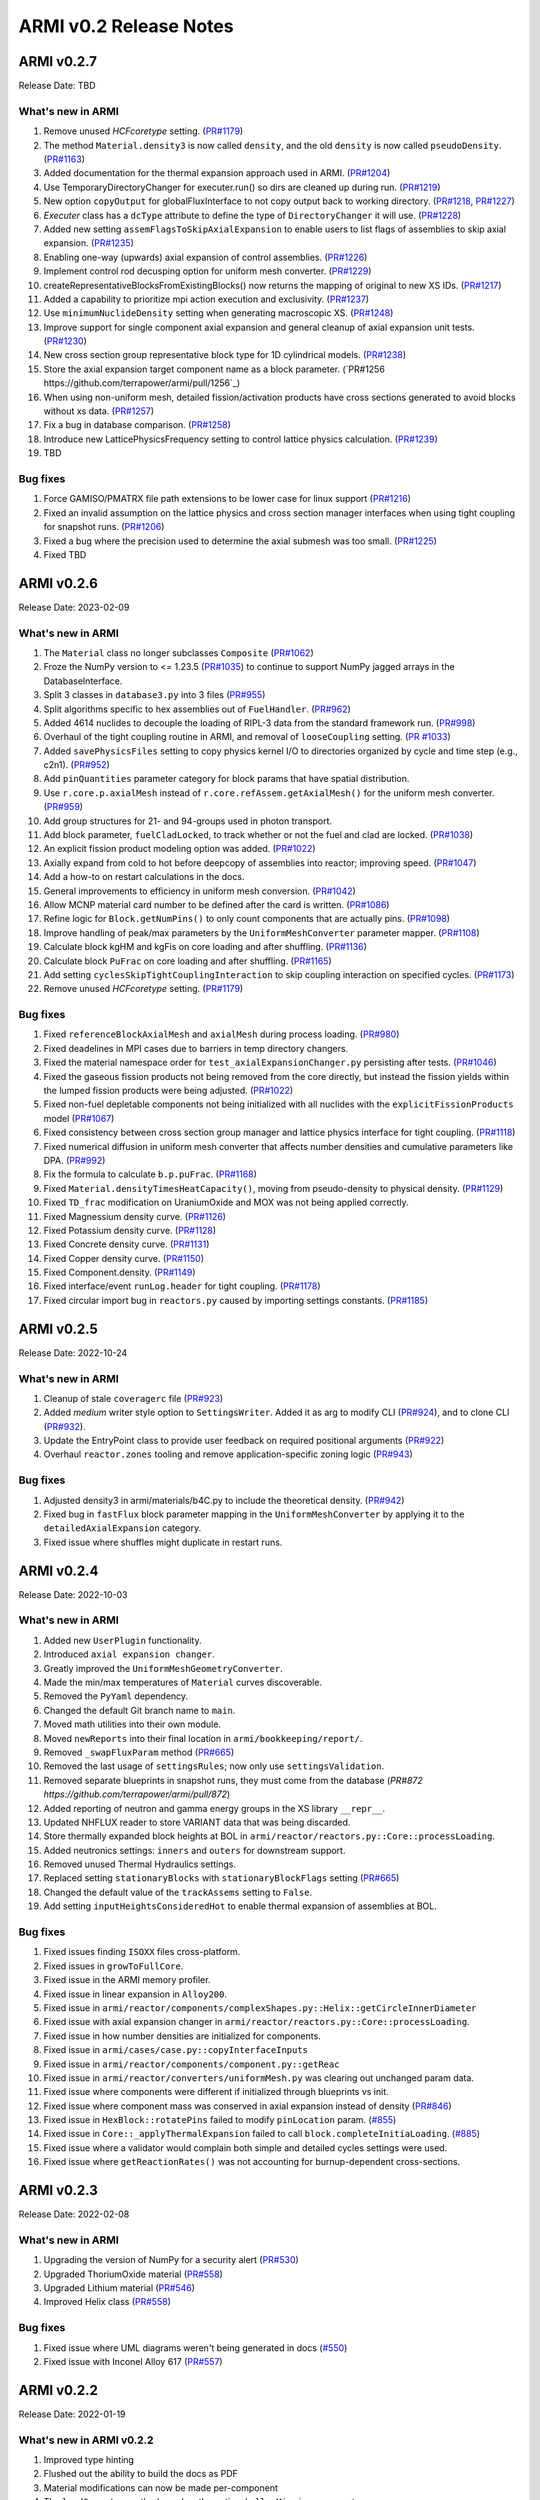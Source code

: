 =======================
ARMI v0.2 Release Notes
=======================

ARMI v0.2.7
===========
Release Date: TBD

What's new in ARMI
------------------
#. Remove unused `HCFcoretype` setting. (`PR#1179 <https://github.com/terrapower/armi/pull/1179>`_)
#. The method ``Material.density3`` is now called ``density``, and the old ``density`` is now called ``pseudoDensity``. (`PR#1163 <https://github.com/terrapower/armi/pull/1163>`_)
#. Added documentation for the thermal expansion approach used in ARMI. (`PR#1204 <https://github.com/terrapower/armi/pull/1204>`_)
#. Use TemporaryDirectoryChanger for executer.run() so dirs are cleaned up during run. (`PR#1219 <https://github.com/terrapower/armi/pull/1219>`_)
#. New option ``copyOutput`` for globalFluxInterface to not copy output back to working directory. (`PR#1218 <https://github.com/terrapower/armi/pull/1218>`_, `PR#1227 <https://github.com/terrapower/armi/pull/1227>`_)
#. `Executer` class has a ``dcType`` attribute to define the type of ``DirectoryChanger`` it will use. (`PR#1228 <https://github.com/terrapower/armi/pull/1228>`_)
#. Added new setting ``assemFlagsToSkipAxialExpansion`` to enable users to list flags of assemblies to skip axial expansion. (`PR#1235 <https://github.com/terrapower/armi/pull/1235>`_)
#. Enabling one-way (upwards) axial expansion of control assemblies. (`PR#1226 <https://github.com/terrapower/armi/pull/1226>`_)
#. Implement control rod decusping option for uniform mesh converter. (`PR#1229 <https://github.com/terrapower/armi/pull/1229>`_)
#. createRepresentativeBlocksFromExistingBlocks() now returns the mapping of original to new XS IDs. (`PR#1217 <https://github.com/terrapower/armi/pull/1217>`_)
#. Added a capability to prioritize mpi action execution and exclusivity.  (`PR#1237 <https://github.com/terrapower/armi/pull/1237>`_)
#. Use ``minimumNuclideDensity`` setting when generating macroscopic XS.  (`PR#1248 <https://github.com/terrapower/armi/pull/1248>`_)
#. Improve support for single component axial expansion and general cleanup of axial expansion unit tests. (`PR#1230 <https://github.com/terrapower/armi/pull/1230>`_)
#. New cross section group representative block type for 1D cylindrical models. (`PR#1238 <https://github.com/terrapower/armi/pull/1238>`_)
#. Store the axial expansion target component name as a block parameter. (`PR#1256 https://github.com/terrapower/armi/pull/1256`_) 
#. When using non-uniform mesh, detailed fission/activation products have cross sections generated to avoid blocks without xs data. (`PR#1257 <https://github.com/terrapower/armi/pull/1257>`_)
#. Fix a bug in database comparison. (`PR#1258 <https://github.com/terrapower/armi/pull/1258>`_)
#. Introduce new LatticePhysicsFrequency setting to control lattice physics calculation. (`PR#1239 <https://github.com/terrapower/armi/pull/1239>`_)
#. TBD

Bug fixes
---------
#. Force GAMISO/PMATRX file path extensions to be lower case for linux support (`PR#1216 <https://github.com/terrapower/armi/pull/1216>`_)
#. Fixed an invalid assumption on the lattice physics and cross section manager interfaces when using tight coupling for snapshot runs. (`PR#1206 <https://github.com/terrapower/armi/pull/1206>`_)
#. Fixed a bug where the precision used to determine the axial submesh was too small. (`PR#1225 <https://github.com/terrapower/armi/pull/1225>`_)
#. Fixed TBD


ARMI v0.2.6
===========
Release Date: 2023-02-09

What's new in ARMI
------------------
#. The ``Material`` class no longer subclasses ``Composite`` (`PR#1062 <https://github.com/terrapower/armi/pull/1062>`_)
#. Froze the NumPy version to <= 1.23.5 (`PR#1035 <https://github.com/terrapower/armi/pull/1035>`_) to continue to support NumPy jagged arrays in the DatabaseInterface.
#. Split 3 classes in ``database3.py`` into 3 files (`PR#955 <https://github.com/terrapower/armi/pull/955>`_)
#. Split algorithms specific to hex assemblies out of ``FuelHandler``. (`PR#962 <https://github.com/terrapower/armi/pull/962>`_)
#. Added 4614 nuclides to decouple the loading of RIPL-3 data from the standard framework run. (`PR#998 <https://github.com/terrapower/armi/pull/998>`_)
#. Overhaul of the tight coupling routine in ARMI, and removal of ``looseCoupling`` setting. (`PR #1033 <https://github.com/terrapower/armi/pull/1033>`_)
#. Added ``savePhysicsFiles`` setting to copy physics kernel I/O to directories organized by cycle and time step (e.g., c2n1). (`PR#952 <https://github.com/terrapower/armi/pull/952>`_)
#. Add ``pinQuantities`` parameter category for block params that have spatial distribution.
#. Use ``r.core.p.axialMesh`` instead of ``r.core.refAssem.getAxialMesh()`` for the uniform mesh converter. (`PR#959 <https://github.com/terrapower/armi/pull/959>`_)
#. Add group structures for 21- and 94-groups used in photon transport.
#. Add block parameter, ``fuelCladLocked``, to track whether or not the fuel and clad are locked. (`PR#1038 <https://github.com/terrapower/armi/pull/1038>`_)
#. An explicit fission product modeling option was added. (`PR#1022 <https://github.com/terrapower/armi/pull/1022>`_)
#. Axially expand from cold to hot before deepcopy of assemblies into reactor; improving speed. (`PR#1047 <https://github.com/terrapower/armi/pull/1047>`_)
#. Add a how-to on restart calculations in the docs.
#. General improvements to efficiency in uniform mesh conversion. (`PR#1042 <https://github.com/terrapower/armi/pull/1042>`_)
#. Allow MCNP material card number to be defined after the card is written. (`PR#1086 <https://github.com/terrapower/armi/pull/1086>`_)
#. Refine logic for ``Block.getNumPins()`` to only count components that are actually pins. (`PR#1098 <https://github.com/terrapower/armi/pull/1098>`_)
#. Improve handling of peak/max parameters by the ``UniformMeshConverter`` parameter mapper. (`PR#1108 <https://github.com/terrapower/armi/pull/1108>`_)
#. Calculate block kgHM and kgFis on core loading and after shuffling. (`PR#1136 <https://github.com/terrapower/armi/pull/1136>`_)
#. Calculate block ``PuFrac`` on core loading and after shuffling. (`PR#1165 <https://github.com/terrapower/armi/pull/1165>`_)
#. Add setting ``cyclesSkipTightCouplingInteraction`` to skip coupling interaction on specified cycles. (`PR#1173 <https://github.com/terrapower/armi/pull/1173>`_)
#. Remove unused `HCFcoretype` setting. (`PR#1179 <https://github.com/terrapower/armi/pull/1179>`_)

Bug fixes
---------
#. Fixed ``referenceBlockAxialMesh`` and ``axialMesh`` during process loading. (`PR#980 <https://github.com/terrapower/armi/pull/980>`_)
#. Fixed deadelines in MPI cases due to barriers in temp directory changers.
#. Fixed the material namespace order for ``test_axialExpansionChanger.py`` persisting after tests. (`PR#1046 <https://github.com/terrapower/armi/pull/1046>`_)
#. Fixed the gaseous fission products not being removed from the core directly, but instead the fission yields within the lumped fission products were being adjusted. (`PR#1022 <https://github.com/terrapower/armi/pull/1022>`_)
#. Fixed non-fuel depletable components not being initialized with all nuclides with the ``explicitFissionProducts`` model (`PR#1067 <https://github.com/terrapower/armi/pull/1067>`_)
#. Fixed consistency between cross section group manager and lattice physics interface for tight coupling. (`PR#1118 <https://github.com/terrapower/armi/pull/1118>`_)
#. Fixed numerical diffusion in uniform mesh converter that affects number densities and cumulative parameters like DPA. (`PR#992 <https://github.com/terrapower/armi/pull/992>`_)
#. Fix the formula to calculate ``b.p.puFrac``. (`PR#1168 <https://github.com/terrapower/armi/pull/1168>`_)
#. Fixed ``Material.densityTimesHeatCapacity()``, moving from pseudo-density to physical density. (`PR#1129 <https://github.com/terrapower/armi/pull/1129>`_)
#. Fixed ``TD_frac`` modification on UraniumOxide and MOX was not being applied correctly.
#. Fixed Magnessium density curve. (`PR#1126 <https://github.com/terrapower/armi/pull/1126>`_)
#. Fixed Potassium density curve. (`PR#1128 <https://github.com/terrapower/armi/pull/1128>`_)
#. Fixed Concrete density curve. (`PR#1131 <https://github.com/terrapower/armi/pull/1131>`_)
#. Fixed Copper density curve. (`PR#1150 <https://github.com/terrapower/armi/pull/1150>`_)
#. Fixed Component.density. (`PR#1149 <https://github.com/terrapower/armi/pull/1149>`_)
#. Fixed interface/event ``runLog.header`` for tight coupling. (`PR#1178 <https://github.com/terrapower/armi/pull/1178>`_)
#. Fixed circular import bug in ``reactors.py`` caused by importing settings constants. (`PR#1185 <https://github.com/terrapower/armi/pull/1185>`_)

ARMI v0.2.5
===========
Release Date: 2022-10-24

What's new in ARMI
------------------
#. Cleanup of stale ``coveragerc`` file (`PR#923 <https://github.com/terrapower/armi/pull/923>`_)
#. Added `medium` writer style option to ``SettingsWriter``. Added it as arg to modify CLI (`PR#924 <https://github.com/terrapower/armi/pull/924>`_), and to clone CLI (`PR#932 <https://github.com/terrapower/armi/pull/932>`_).
#. Update the EntryPoint class to provide user feedback on required positional arguments (`PR#922 <https://github.com/terrapower/armi/pull/922>`_)
#. Overhaul ``reactor.zones`` tooling and remove application-specific zoning logic (`PR#943 <https://github.com/terrapower/armi/pull/943>`_)

Bug fixes
---------
#. Adjusted density3 in armi/materials/b4C.py to include the theoretical density. (`PR#942 <https://github.com/terrapower/armi/pull/942>`_)
#. Fixed bug in ``fastFlux`` block parameter mapping in the ``UniformMeshConverter`` by applying it to the ``detailedAxialExpansion`` category.
#. Fixed issue where shuffles might duplicate in restart runs.


ARMI v0.2.4
===========
Release Date: 2022-10-03

What's new in ARMI
------------------
#. Added new ``UserPlugin`` functionality.
#. Introduced ``axial expansion changer``.
#. Greatly improved the ``UniformMeshGeometryConverter``.
#. Made the min/max temperatures of ``Material`` curves discoverable.
#. Removed the ``PyYaml`` dependency.
#. Changed the default Git branch name to ``main``.
#. Moved math utilities into their own module.
#. Moved ``newReports`` into their final location in ``armi/bookkeeping/report/``.
#. Removed ``_swapFluxParam`` method (`PR#665 <https://github.com/terrapower/armi/pull/665#discussion_r893348409>`_)
#. Removed the last usage of ``settingsRules``; now only use ``settingsValidation``.
#. Removed separate blueprints in snapshot runs, they must come from the database (`PR#872 https://github.com/terrapower/armi/pull/872`)
#. Added reporting of neutron and gamma energy groups in the XS library ``__repr__``.
#. Updated NHFLUX reader to store VARIANT data that was being discarded.
#. Store thermally expanded block heights at BOL in ``armi/reactor/reactors.py::Core::processLoading``.
#. Added neutronics settings: ``inners`` and ``outers`` for downstream support.
#. Removed unused Thermal Hydraulics settings.
#. Replaced setting ``stationaryBlocks`` with ``stationaryBlockFlags`` setting (`PR#665 <https://github.com/terrapower/armi/pull/665>`_)
#. Changed the default value of the ``trackAssems`` setting to ``False``.
#. Add setting ``inputHeightsConsideredHot`` to enable thermal expansion of assemblies at BOL.


Bug fixes
---------
#. Fixed issues finding ``ISOXX`` files cross-platform.
#. Fixed issues in ``growToFullCore``.
#. Fixed issue in the ARMI memory profiler.
#. Fixed issue in linear expansion in ``Alloy200``.
#. Fixed issue in ``armi/reactor/components/complexShapes.py::Helix::getCircleInnerDiameter``
#. Fixed issue with axial expansion changer in ``armi/reactor/reactors.py::Core::processLoading``.
#. Fixed issue in how number densities are initialized for components.
#. Fixed issue in ``armi/cases/case.py::copyInterfaceInputs``
#. Fixed issue in ``armi/reactor/components/component.py::getReac``
#. Fixed issue in ``armi/reactor/converters/uniformMesh.py`` was clearing out unchanged param data.
#. Fixed issue where components were different if initialized through blueprints vs init.
#. Fixed issue where component mass was conserved in axial expansion instead of density (`PR#846 <https://github.com/terrapower/armi/pull/846>`_)
#. Fixed issue in ``HexBlock::rotatePins`` failed to modify ``pinLocation`` param. (`#855 <https://github.com/terrapower/armi/pull/855>`_)
#. Fixed issue in ``Core::_applyThermalExpansion`` failed to call ``block.completeInitiaLoading``. (`#885 <https://github.com/terrapower/armi/pull/885>`_)
#. Fixed issue where a validator would complain both simple and detailed cycles settings were used.
#. Fixed issue where ``getReactionRates()`` was not accounting for burnup-dependent cross-sections.


ARMI v0.2.3
===========
Release Date: 2022-02-08

What's new in ARMI
------------------
#. Upgrading the version of NumPy for a security alert (`PR#530 <https://github.com/terrapower/armi/pull/530>`_)
#. Upgraded ThoriumOxide material (`PR#558 <https://github.com/terrapower/armi/pull/548>`_)
#. Upgraded Lithium material (`PR#546 <https://github.com/terrapower/armi/pull/546>`_)
#. Improved Helix class (`PR#558 <https://github.com/terrapower/armi/pull/558>`_)

Bug fixes
---------
#. Fixed issue where UML diagrams weren't being generated in docs (`#550 <https://github.com/terrapower/armi/issues/550>`_)
#. Fixed issue with Inconel Alloy 617 (`PR#557 <https://github.com/terrapower/armi/pull/557>`_)


ARMI v0.2.2
===========
Release Date: 2022-01-19

What's new in ARMI v0.2.2
-------------------------
#. Improved type hinting
#. Flushed out the ability to build the docs as PDF
#. Material modifications can now be made per-component
#. The ``loadOperator`` method now has the optional ``allowMissing`` argument

Bug fixes
---------
#. Fixed issue where copying a Setting with a defined list of options would throw an error (`PR#540 <https://github.com/terrapower/armi/pull/540>`_)


ARMI v0.2.1
===========
Release Date: 2022-01-13

What's new in ARMI v0.2.1
-------------------------
#. Added new reference data for lumped fission products (`#507 <https://github.com/terrapower/armi/issues/507>`_)

Bug fixes
---------
#. Fixed issue where grid GUI was not saving lattice maps (`#490 <https://github.com/terrapower/armi/issues/490>`_)
#. Fixed issue where SettingsModifier was using old Settings API (`#500 <https://github.com/terrapower/armi/issues/500>`_)
#. Fixed issue where copying a Setting only copied the default value (`PR#534 <https://github.com/terrapower/armi/pull/534>`_)


ARMI v0.2.0
===========
Release Date: 2021-11-19

The API has started to solidify, and the number of external-facing changes have started to
slow down. This release is a stake in the ground on a stable API.

What's new in ARMI v0.2.0
-------------------------
#. Made user settings immutable to avoid confusing runtime behavior
#. Removed the concept of 'facemaps' (now replaced with more general grids)
#. Added ability to use module-level logging for more precise debugging
#. Added ability to write full tips-up hex asciimaps
#. Fixed ability to serialize grid blueprints
#. Improved code coverage and linting
#. Added a latin hypercube suite builder for parameter sweeps
#. Added several clarifications, fixes, and updates to documentation
#. Updated units labels on several parameters
#. Added protections against deleting directories
#. Updated spontaneous fission data
#. Removed confusing Charge Fuel Pool from core
#. Sped up YAML reading
#. Removed localization module
#. Added ANL116 energy group structure
#. Added setting to control auto-creation of within-block grids
#. Added new plot/summarizing capabilities
#. Added ability for GUI to save map as image
#. Added C5G7 compositions and dimensions to LWR tutorial
#. Added 1d/2d mesh reading/writing to GEODST

Backwards incompatible changes
------------------------------
There may be some new errors based on updated input checking.


Bug fixes
---------
#. Fixed centering of full-symmetry Cartesian lattice maps
#. Fixed issues with grids that had multii-index locations
#. Removed test files from coverage check
#. Fixed order of operations issue in rotatePins
#. Fixed incorrect multiplicity for non-grid block components
#. Many additional bugfixes and cleanups (see PR list)

